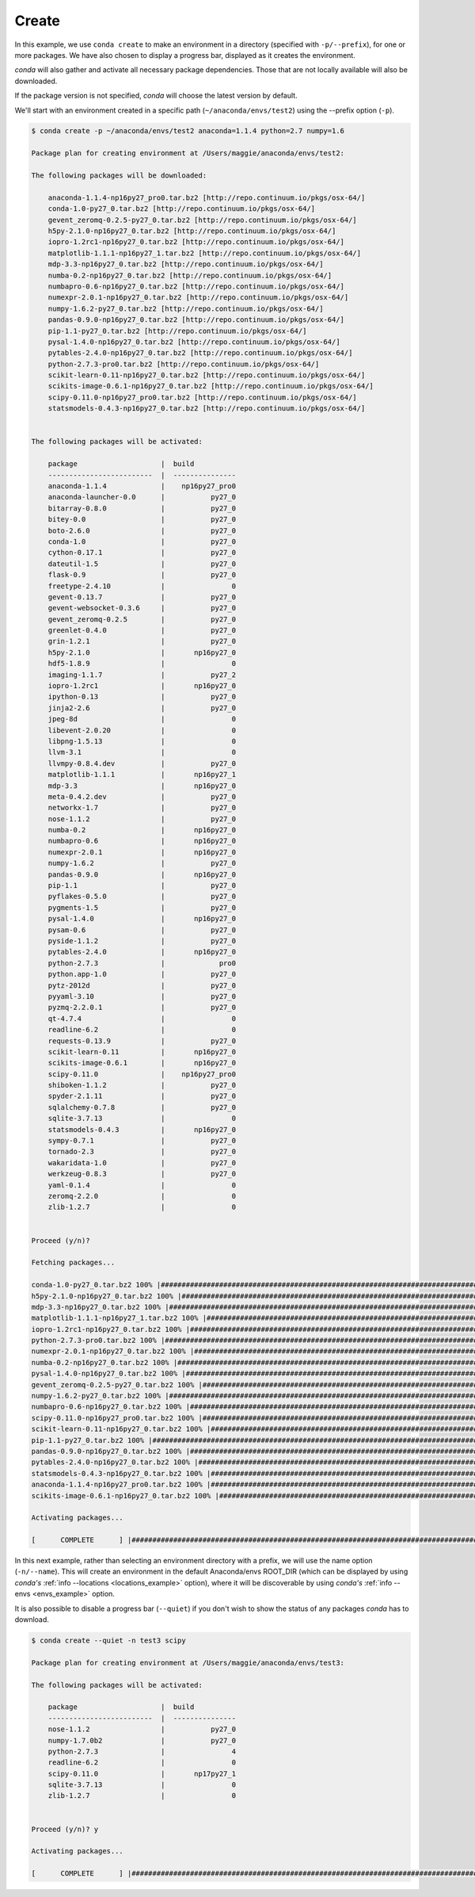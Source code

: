 .. _create_example:

Create
------

In this example, we use ``conda create`` to make an environment in
a directory (specified with ``-p/--prefix``), for one or more packages.  We have also chosen to display
a progress bar, displayed as it creates the environment.


`conda` will also gather and activate all necessary package dependencies.  Those that are
not locally available will also be downloaded.

If the package version is not specified, `conda` will choose the latest version by
default.

We'll start with an environment created in a specific path (``~/anaconda/envs/test2``) using the --prefix option (``-p``).  

.. code-block:: bash

    $ conda create -p ~/anaconda/envs/test2 anaconda=1.1.4 python=2.7 numpy=1.6

    Package plan for creating environment at /Users/maggie/anaconda/envs/test2:

    The following packages will be downloaded:

        anaconda-1.1.4-np16py27_pro0.tar.bz2 [http://repo.continuum.io/pkgs/osx-64/]
        conda-1.0-py27_0.tar.bz2 [http://repo.continuum.io/pkgs/osx-64/]
        gevent_zeromq-0.2.5-py27_0.tar.bz2 [http://repo.continuum.io/pkgs/osx-64/]
        h5py-2.1.0-np16py27_0.tar.bz2 [http://repo.continuum.io/pkgs/osx-64/]
        iopro-1.2rc1-np16py27_0.tar.bz2 [http://repo.continuum.io/pkgs/osx-64/]
        matplotlib-1.1.1-np16py27_1.tar.bz2 [http://repo.continuum.io/pkgs/osx-64/]
        mdp-3.3-np16py27_0.tar.bz2 [http://repo.continuum.io/pkgs/osx-64/]
        numba-0.2-np16py27_0.tar.bz2 [http://repo.continuum.io/pkgs/osx-64/]
        numbapro-0.6-np16py27_0.tar.bz2 [http://repo.continuum.io/pkgs/osx-64/]
        numexpr-2.0.1-np16py27_0.tar.bz2 [http://repo.continuum.io/pkgs/osx-64/]
        numpy-1.6.2-py27_0.tar.bz2 [http://repo.continuum.io/pkgs/osx-64/]
        pandas-0.9.0-np16py27_0.tar.bz2 [http://repo.continuum.io/pkgs/osx-64/]
        pip-1.1-py27_0.tar.bz2 [http://repo.continuum.io/pkgs/osx-64/]
        pysal-1.4.0-np16py27_0.tar.bz2 [http://repo.continuum.io/pkgs/osx-64/]
        pytables-2.4.0-np16py27_0.tar.bz2 [http://repo.continuum.io/pkgs/osx-64/]
        python-2.7.3-pro0.tar.bz2 [http://repo.continuum.io/pkgs/osx-64/]
        scikit-learn-0.11-np16py27_0.tar.bz2 [http://repo.continuum.io/pkgs/osx-64/]
        scikits-image-0.6.1-np16py27_0.tar.bz2 [http://repo.continuum.io/pkgs/osx-64/]
        scipy-0.11.0-np16py27_pro0.tar.bz2 [http://repo.continuum.io/pkgs/osx-64/]
        statsmodels-0.4.3-np16py27_0.tar.bz2 [http://repo.continuum.io/pkgs/osx-64/]


    The following packages will be activated:

        package                    |  build          
        -------------------------  |  ---------------
        anaconda-1.1.4             |    np16py27_pro0
        anaconda-launcher-0.0      |           py27_0
        bitarray-0.8.0             |           py27_0
        bitey-0.0                  |           py27_0
        boto-2.6.0                 |           py27_0
        conda-1.0                  |           py27_0
        cython-0.17.1              |           py27_0
        dateutil-1.5               |           py27_0
        flask-0.9                  |           py27_0
        freetype-2.4.10            |                0
        gevent-0.13.7              |           py27_0
        gevent-websocket-0.3.6     |           py27_0
        gevent_zeromq-0.2.5        |           py27_0
        greenlet-0.4.0             |           py27_0
        grin-1.2.1                 |           py27_0
        h5py-2.1.0                 |       np16py27_0
        hdf5-1.8.9                 |                0
        imaging-1.1.7              |           py27_2
        iopro-1.2rc1               |       np16py27_0
        ipython-0.13               |           py27_0
        jinja2-2.6                 |           py27_0
        jpeg-8d                    |                0
        libevent-2.0.20            |                0
        libpng-1.5.13              |                0
        llvm-3.1                   |                0
        llvmpy-0.8.4.dev           |           py27_0
        matplotlib-1.1.1           |       np16py27_1
        mdp-3.3                    |       np16py27_0
        meta-0.4.2.dev             |           py27_0
        networkx-1.7               |           py27_0
        nose-1.1.2                 |           py27_0
        numba-0.2                  |       np16py27_0
        numbapro-0.6               |       np16py27_0
        numexpr-2.0.1              |       np16py27_0
        numpy-1.6.2                |           py27_0
        pandas-0.9.0               |       np16py27_0
        pip-1.1                    |           py27_0
        pyflakes-0.5.0             |           py27_0
        pygments-1.5               |           py27_0
        pysal-1.4.0                |       np16py27_0
        pysam-0.6                  |           py27_0
        pyside-1.1.2               |           py27_0
        pytables-2.4.0             |       np16py27_0
        python-2.7.3               |             pro0
        python.app-1.0             |           py27_0
        pytz-2012d                 |           py27_0
        pyyaml-3.10                |           py27_0
        pyzmq-2.2.0.1              |           py27_0
        qt-4.7.4                   |                0
        readline-6.2               |                0
        requests-0.13.9            |           py27_0
        scikit-learn-0.11          |       np16py27_0
        scikits-image-0.6.1        |       np16py27_0
        scipy-0.11.0               |    np16py27_pro0
        shiboken-1.1.2             |           py27_0
        spyder-2.1.11              |           py27_0
        sqlalchemy-0.7.8           |           py27_0
        sqlite-3.7.13              |                0
        statsmodels-0.4.3          |       np16py27_0
        sympy-0.7.1                |           py27_0
        tornado-2.3                |           py27_0
        wakaridata-1.0             |           py27_0
        werkzeug-0.8.3             |           py27_0
        yaml-0.1.4                 |                0
        zeromq-2.2.0               |                0
        zlib-1.2.7                 |                0


    Proceed (y/n)? 

    Fetching packages...

    conda-1.0-py27_0.tar.bz2 100% |##################################################################################| Time: 0:00:00  95.36 kB/s
    h5py-2.1.0-np16py27_0.tar.bz2 100% |#############################################################################| Time: 0:00:01 561.13 kB/s
    mdp-3.3-np16py27_0.tar.bz2 100% |################################################################################| Time: 0:00:00   1.25 MB/s
    matplotlib-1.1.1-np16py27_1.tar.bz2 100% |#######################################################################| Time: 0:00:19   1.36 MB/s
    iopro-1.2rc1-np16py27_0.tar.bz2 100% |###########################################################################| Time: 0:00:00   1.48 MB/s
    python-2.7.3-pro0.tar.bz2 100% |#################################################################################| Time: 0:00:10 896.98 kB/s
    numexpr-2.0.1-np16py27_0.tar.bz2 100% |##########################################################################| Time: 0:00:00 312.23 kB/s
    numba-0.2-np16py27_0.tar.bz2 100% |##############################################################################| Time: 0:00:00 694.58 kB/s
    pysal-1.4.0-np16py27_0.tar.bz2 100% |############################################################################| Time: 0:00:00   1.37 MB/s
    gevent_zeromq-0.2.5-py27_0.tar.bz2 100% |########################################################################| Time: 0:00:00 212.40 kB/s
    numpy-1.6.2-py27_0.tar.bz2 100% |################################################################################| Time: 0:00:01   2.08 MB/s
    numbapro-0.6-np16py27_0.tar.bz2 100% |###########################################################################| Time: 0:00:00 607.65 kB/s
    scipy-0.11.0-np16py27_pro0.tar.bz2 100% |########################################################################| Time: 0:00:04   1.75 MB/s
    scikit-learn-0.11-np16py27_0.tar.bz2 100% |######################################################################| Time: 0:00:01   1.41 MB/s
    pip-1.1-py27_0.tar.bz2 100% |####################################################################################| Time: 0:00:00 867.01 kB/s
    pandas-0.9.0-np16py27_0.tar.bz2 100% |###########################################################################| Time: 0:00:01   1.47 MB/s
    pytables-2.4.0-np16py27_0.tar.bz2 100% |#########################################################################| Time: 0:00:01 730.17 kB/s
    statsmodels-0.4.3-np16py27_0.tar.bz2 100% |######################################################################| Time: 0:00:04 964.62 kB/s
    anaconda-1.1.4-np16py27_pro0.tar.bz2 100% |######################################################################| Time: 0:00:00   4.48 MB/s
    scikits-image-0.6.1-np16py27_0.tar.bz2 100% |####################################################################| Time: 0:00:02   1.24 MB/s

    Activating packages...

    [      COMPLETE      ] |##############################################################################################################| 100%



In this next example, rather than selecting an environment directory with a prefix, we will use the name option (``-n/--name``).
This will create an environment in the default Anaconda/envs ROOT_DIR (which can be displayed by using `conda's` :ref:`info --locations <locations_example>` option), 
where it will be discoverable by using `conda's`
:ref:`info --envs <envs_example>` option.

It is also possible to disable a progress bar (``--quiet``) if you don't wish to show the status of any
packages `conda` has to download.

.. code-block:: bash

    $ conda create --quiet -n test3 scipy 

    Package plan for creating environment at /Users/maggie/anaconda/envs/test3:

    The following packages will be activated:

        package                    |  build          
        -------------------------  |  ---------------
        nose-1.1.2                 |           py27_0
        numpy-1.7.0b2              |           py27_0
        python-2.7.3               |                4
        readline-6.2               |                0
        scipy-0.11.0               |       np17py27_1
        sqlite-3.7.13              |                0
        zlib-1.2.7                 |                0


    Proceed (y/n)? y

    Activating packages...

    [      COMPLETE      ] |##############################################################################################################| 100%




